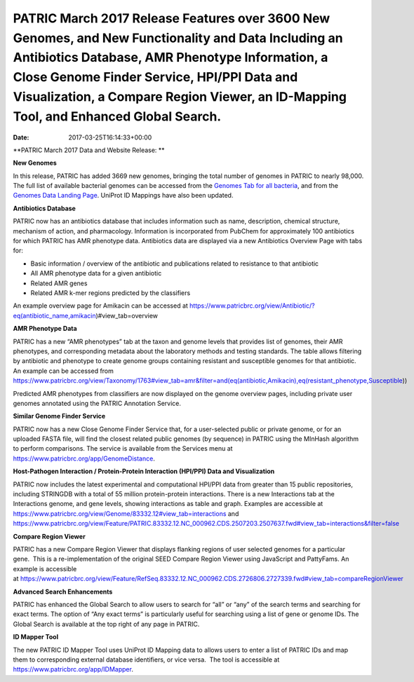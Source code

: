 ==============================================================================================================================================================================================================================================================================================
PATRIC March 2017 Release Features over 3600 New Genomes, and New Functionality and Data Including an Antibiotics Database, AMR Phenotype Information, a Close Genome Finder Service, HPI/PPI Data and Visualization, a Compare Region Viewer, an ID-Mapping Tool, and Enhanced Global Search.
==============================================================================================================================================================================================================================================================================================


:Date:   2017-03-25T16:14:33+00:00

**PATRIC March 2017 Data and Website Release: **

**New Genomes**

In this release, PATRIC has added 3669 new genomes, bringing the total
number of genomes in PATRIC to nearly 98,000. The full list of available
bacterial genomes can be accessed from the `Genomes Tab for all
bacteria <https://www.patricbrc.org/view/Taxonomy/2>`__, and from the
`Genomes Data Landing
Page <https://www.patricbrc.org/view/DataType/Genomes>`__. UniProt ID
Mappings have also been updated.

**Antibiotics Database**

PATRIC now has an antibiotics database that includes information such as
name, description, chemical structure, mechanism of action, and
pharmacology. Information is incorporated from PubChem for approximately
100 antibiotics for which PATRIC has AMR phenotype data. Antibiotics
data are displayed via a new Antibiotics Overview Page with tabs for:

-  Basic information / overview of the antibiotic and publications
   related to resistance to that antibiotic
-  All AMR phenotype data for a given antibiotic
-  Related AMR genes
-  Related AMR k-mer regions predicted by the classifiers

An example overview page for Amikacin can be accessed at
https://www.patricbrc.org/view/Antibiotic/?eq(antibiotic_name,amikacin)#view_tab=overview

**AMR Phenotype Data**

PATRIC has a new “AMR phenotypes” tab at the taxon and genome levels
that provides list of genomes, their AMR phenotypes, and corresponding
metadata about the laboratory methods and testing standards. The table
allows filtering by antibiotic and phenotype to create genome groups
containing resistant and susceptible genomes for that antibiotic. An
example can be accessed from
https://www.patricbrc.org/view/Taxonomy/1763#view_tab=amr&filter=and(eq(antibiotic,Amikacin),eq(resistant_phenotype,Susceptible))

Predicted AMR phenotypes from classifiers are now displayed on the
genome overview pages, including private user genomes annotated using
the PATRIC Annotation Service.

**Similar Genome Finder Service**

PATRIC now has a new Close Genome Finder Service that, for a
user-selected public or private genome, or for an uploaded FASTA file,
will find the closest related public genomes (by sequence) in PATRIC
using the MInHash algorithm to perform comparisons. The service is
available from the Services menu at
https://www.patricbrc.org/app/GenomeDistance.

**Host-Pathogen Interaction / Protein-Protein Interaction (HPI/PPI) Data
and Visualization**

PATRIC now includes the latest experimental and computational HPI/PPI
data from greater than 15 public repositories, including STRINGDB with a
total of 55 million protein-protein interactions. There is a new
Interactions tab at the Interactions genome, and gene levels, showing
interactions as table and graph. Examples are accessible at 
https://www.patricbrc.org/view/Genome/83332.12#view_tab=interactions and
https://www.patricbrc.org/view/Feature/PATRIC.83332.12.NC_000962.CDS.2507203.2507637.fwd#view_tab=interactions&filter=false

**Compare Region Viewer**

PATRIC has a new Compare Region Viewer that displays flanking regions of
user selected genomes for a particular gene.  This is a
re-implementation of the original SEED Compare Region Viewer using
JavaScript and PattyFams. An example is accessible
at \ https://www.patricbrc.org/view/Feature/RefSeq.83332.12.NC_000962.CDS.2726806.2727339.fwd#view_tab=compareRegionViewer

**Advanced Search Enhancements**

PATRIC has enhanced the Global Search to allow users to search for “all”
or “any” of the search terms and searching for exact terms. The option
of “Any exact terms” is particularly useful for searching using a list
of gene or genome IDs. The Global Search is available at the top right
of any page in PATRIC.

**ID Mapper Tool**

The new PATRIC ID Mapper Tool uses UniProt ID Mapping data to allows
users to enter a list of PATRIC IDs and map them to corresponding
external database identifiers, or vice versa.  The tool is accessible at
https://www.patricbrc.org/app/IDMapper.
